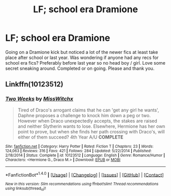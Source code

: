 #+TITLE: LF; school era Dramione

* LF; school era Dramione
:PROPERTIES:
:Author: Squishysib
:Score: 1
:DateUnix: 1509407625.0
:DateShort: 2017-Oct-31
:FlairText: Request
:END:
Going on a Dramione kick but noticed a lot of the newer fics at least take place after school or last year. Was wondering if anyone had any recs for school era fics? Preferably before last year so no head boy / girl. Love some secret sneaking around. Completed or on going. Please and thank you.


** Linkffn(10123512)
:PROPERTIES:
:Author: openthekey
:Score: 1
:DateUnix: 1509411494.0
:DateShort: 2017-Oct-31
:END:

*** [[http://www.fanfiction.net/s/10123512/1/][*/Two Weeks/*]] by [[https://www.fanfiction.net/u/4957788/MissWitchx][/MissWitchx/]]

#+begin_quote
  Tired of Draco's arrogant claims that he can 'get any girl he wants', Daphne proposes a challenge to knock him down a peg or two. However when Draco unexpectedly accepts, the stakes are raised and neither Slytherin wants to lose. Elsewhere, Hermione has her own point to prove, but when she finds her path crossing with Draco's, will either of them succeed? 4th Year A/U *COMPLETE*
#+end_quote

^{/Site/: [[http://www.fanfiction.net/][fanfiction.net]] *|* /Category/: Harry Potter *|* /Rated/: Fiction T *|* /Chapters/: 23 *|* /Words/: 124,063 *|* /Reviews/: 316 *|* /Favs/: 421 *|* /Follows/: 284 *|* /Updated/: 5/22/2014 *|* /Published/: 2/18/2014 *|* /Status/: Complete *|* /id/: 10123512 *|* /Language/: English *|* /Genre/: Romance/Humor *|* /Characters/: <Hermione G., Draco M.> *|* /Download/: [[http://www.ff2ebook.com/old/ffn-bot/index.php?id=10123512&source=ff&filetype=epub][EPUB]] or [[http://www.ff2ebook.com/old/ffn-bot/index.php?id=10123512&source=ff&filetype=mobi][MOBI]]}

--------------

*FanfictionBot*^{1.4.0} *|* [[[https://github.com/tusing/reddit-ffn-bot/wiki/Usage][Usage]]] | [[[https://github.com/tusing/reddit-ffn-bot/wiki/Changelog][Changelog]]] | [[[https://github.com/tusing/reddit-ffn-bot/issues/][Issues]]] | [[[https://github.com/tusing/reddit-ffn-bot/][GitHub]]] | [[[https://www.reddit.com/message/compose?to=tusing][Contact]]]

^{/New in this version: Slim recommendations using/ ffnbot!slim! /Thread recommendations using/ linksub(thread_id)!}
:PROPERTIES:
:Author: FanfictionBot
:Score: 1
:DateUnix: 1509411502.0
:DateShort: 2017-Oct-31
:END:
